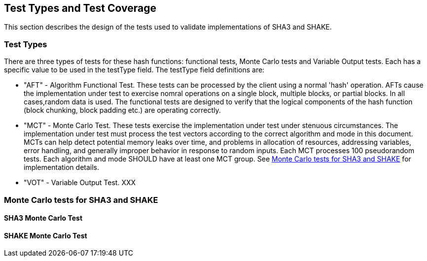 
[#testtypes]
== Test Types and Test Coverage

This section describes the design of the tests used to validate implementations of SHA3 and SHAKE.

=== Test Types

There are three types of tests for these hash functions: functional tests, Monte Carlo tests and Variable Output tests. Each has a specific value to be used in the testType field.  The testType field definitions are:

* "AFT" - Algorithm Functional Test. These tests can be processed by the client using a normal 'hash' operation.  AFTs cause the implementation under test to exercise nomral operations on a single block, multiple blocks, or partial blocks. In all cases,random data is used. The functional tests are designed to verify that the logical components of the hash function (block chunking, block padding etc.) are operating correctly.

* "MCT" - Monte Carlo Test. These tests exercise the implementation under test under stenuous circumstances. The implementation under test must process the test vectors according to the correct algorithm and mode in this document. MCTs can help detect potential memory leaks over time, and problems in allocation of resources, addressing variables, error handling, and generally improper behavior in response to random inputs. Each MCT processes 100 pseudorandom tests. Each algorithm and mode SHOULD have at least one MCT group. See <<MC_test>> for implementation details.

* "VOT" - Variable Output Test. XXX

[[MC_test]]
=== Monte Carlo tests for SHA3 and SHAKE

[[SHA3-MCT]]
==== SHA3 Monte Carlo Test

[[SHAKE-MCT]]
==== SHAKE Monte Carlo Test

